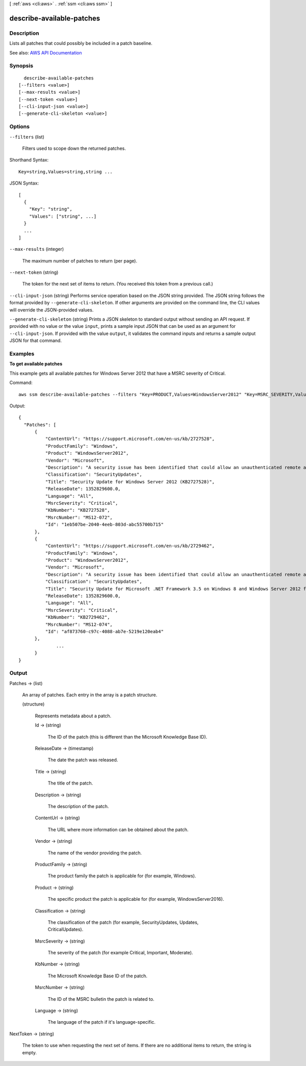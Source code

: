 [ :ref:`aws <cli:aws>` . :ref:`ssm <cli:aws ssm>` ]

.. _cli:aws ssm describe-available-patches:


**************************
describe-available-patches
**************************



===========
Description
===========



Lists all patches that could possibly be included in a patch baseline.



See also: `AWS API Documentation <https://docs.aws.amazon.com/goto/WebAPI/ssm-2014-11-06/DescribeAvailablePatches>`_


========
Synopsis
========

::

    describe-available-patches
  [--filters <value>]
  [--max-results <value>]
  [--next-token <value>]
  [--cli-input-json <value>]
  [--generate-cli-skeleton <value>]




=======
Options
=======

``--filters`` (list)


  Filters used to scope down the returned patches.

  



Shorthand Syntax::

    Key=string,Values=string,string ...




JSON Syntax::

  [
    {
      "Key": "string",
      "Values": ["string", ...]
    }
    ...
  ]



``--max-results`` (integer)


  The maximum number of patches to return (per page).

  

``--next-token`` (string)


  The token for the next set of items to return. (You received this token from a previous call.)

  

``--cli-input-json`` (string)
Performs service operation based on the JSON string provided. The JSON string follows the format provided by ``--generate-cli-skeleton``. If other arguments are provided on the command line, the CLI values will override the JSON-provided values.

``--generate-cli-skeleton`` (string)
Prints a JSON skeleton to standard output without sending an API request. If provided with no value or the value ``input``, prints a sample input JSON that can be used as an argument for ``--cli-input-json``. If provided with the value ``output``, it validates the command inputs and returns a sample output JSON for that command.



========
Examples
========

**To get available patches**

This example gets all available patches for Windows Server 2012 that have a MSRC severity of Critical.

Command::

  aws ssm describe-available-patches --filters "Key=PRODUCT,Values=WindowsServer2012" "Key=MSRC_SEVERITY,Values=Critical"

Output::

  {
    "Patches": [
        {
            "ContentUrl": "https://support.microsoft.com/en-us/kb/2727528",
            "ProductFamily": "Windows",
            "Product": "WindowsServer2012",
            "Vendor": "Microsoft",
            "Description": "A security issue has been identified that could allow an unauthenticated remote attacker to compromise your system and gain control over it. You can help protect your system by installing this update from Microsoft. After you install this update, you may have to restart your system.",
            "Classification": "SecurityUpdates",
            "Title": "Security Update for Windows Server 2012 (KB2727528)",
            "ReleaseDate": 1352829600.0,
            "Language": "All",
            "MsrcSeverity": "Critical",
            "KbNumber": "KB2727528",
            "MsrcNumber": "MS12-072",
            "Id": "1eb507be-2040-4eeb-803d-abc55700b715"
        },
        {
            "ContentUrl": "https://support.microsoft.com/en-us/kb/2729462",
            "ProductFamily": "Windows",
            "Product": "WindowsServer2012",
            "Vendor": "Microsoft",
            "Description": "A security issue has been identified that could allow an unauthenticated remote attacker to compromise your system and gain control over it. You can help protect your system by installing this update from Microsoft. After you install this update, you may have to restart your system.",
            "Classification": "SecurityUpdates",
            "Title": "Security Update for Microsoft .NET Framework 3.5 on Windows 8 and Windows Server 2012 for x64-based Systems (KB2729462)",
            "ReleaseDate": 1352829600.0,
            "Language": "All",
            "MsrcSeverity": "Critical",
            "KbNumber": "KB2729462",
            "MsrcNumber": "MS12-074",
            "Id": "af873760-c97c-4088-ab7e-5219e120eab4"
        },
		...
	}
  }

======
Output
======

Patches -> (list)

  

  An array of patches. Each entry in the array is a patch structure.

  

  (structure)

    

    Represents metadata about a patch.

    

    Id -> (string)

      

      The ID of the patch (this is different than the Microsoft Knowledge Base ID).

      

      

    ReleaseDate -> (timestamp)

      

      The date the patch was released.

      

      

    Title -> (string)

      

      The title of the patch.

      

      

    Description -> (string)

      

      The description of the patch.

      

      

    ContentUrl -> (string)

      

      The URL where more information can be obtained about the patch.

      

      

    Vendor -> (string)

      

      The name of the vendor providing the patch.

      

      

    ProductFamily -> (string)

      

      The product family the patch is applicable for (for example, Windows).

      

      

    Product -> (string)

      

      The specific product the patch is applicable for (for example, WindowsServer2016).

      

      

    Classification -> (string)

      

      The classification of the patch (for example, SecurityUpdates, Updates, CriticalUpdates).

      

      

    MsrcSeverity -> (string)

      

      The severity of the patch (for example Critical, Important, Moderate).

      

      

    KbNumber -> (string)

      

      The Microsoft Knowledge Base ID of the patch.

      

      

    MsrcNumber -> (string)

      

      The ID of the MSRC bulletin the patch is related to.

      

      

    Language -> (string)

      

      The language of the patch if it's language-specific.

      

      

    

  

NextToken -> (string)

  

  The token to use when requesting the next set of items. If there are no additional items to return, the string is empty.

  

  

